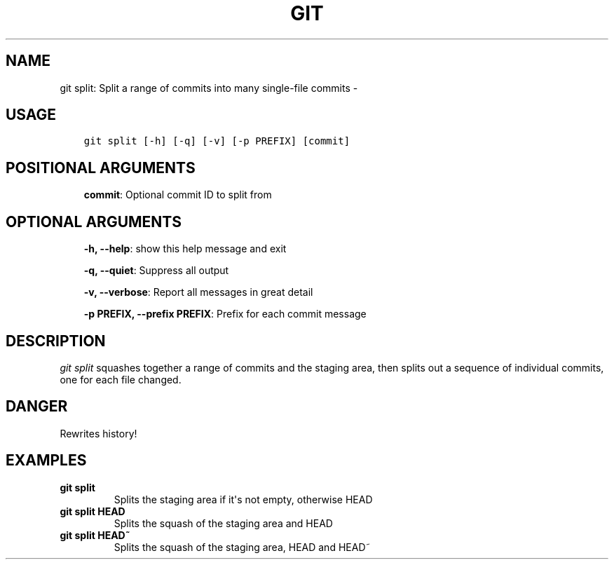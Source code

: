 .\" Man page generated from reStructuredText.
.
.TH GIT SPLIT: SPLIT A RANGE OF COMMITS INTO MANY SINGLE-FILE COMMITS  "" "" ""
.SH NAME
git split: Split a range of commits into many single-file commits \- 
.
.nr rst2man-indent-level 0
.
.de1 rstReportMargin
\\$1 \\n[an-margin]
level \\n[rst2man-indent-level]
level margin: \\n[rst2man-indent\\n[rst2man-indent-level]]
-
\\n[rst2man-indent0]
\\n[rst2man-indent1]
\\n[rst2man-indent2]
..
.de1 INDENT
.\" .rstReportMargin pre:
. RS \\$1
. nr rst2man-indent\\n[rst2man-indent-level] \\n[an-margin]
. nr rst2man-indent-level +1
.\" .rstReportMargin post:
..
.de UNINDENT
. RE
.\" indent \\n[an-margin]
.\" old: \\n[rst2man-indent\\n[rst2man-indent-level]]
.nr rst2man-indent-level -1
.\" new: \\n[rst2man-indent\\n[rst2man-indent-level]]
.in \\n[rst2man-indent\\n[rst2man-indent-level]]u
..
.SH USAGE
.INDENT 0.0
.INDENT 3.5
.sp
.nf
.ft C
git split [\-h] [\-q] [\-v] [\-p PREFIX] [commit]
.ft P
.fi
.UNINDENT
.UNINDENT
.SH POSITIONAL ARGUMENTS
.INDENT 0.0
.INDENT 3.5
\fBcommit\fP: Optional commit ID to split from
.UNINDENT
.UNINDENT
.SH OPTIONAL ARGUMENTS
.INDENT 0.0
.INDENT 3.5
\fB\-h, \-\-help\fP: show this help message and exit
.sp
\fB\-q, \-\-quiet\fP: Suppress all output
.sp
\fB\-v, \-\-verbose\fP: Report all messages in great detail
.sp
\fB\-p PREFIX, \-\-prefix PREFIX\fP: Prefix for each commit message
.UNINDENT
.UNINDENT
.SH DESCRIPTION
.sp
\fIgit split\fP squashes together a range of commits and the staging area, then
splits out a sequence of individual commits, one for each file changed.
.SH DANGER
.sp
Rewrites history!
.SH EXAMPLES
.INDENT 0.0
.TP
.B \fBgit split\fP
Splits the staging area if it\(aqs not empty, otherwise HEAD
.TP
.B \fBgit split HEAD\fP
Splits the squash of the staging area and HEAD
.TP
.B \fBgit split HEAD~\fP
Splits the squash of the staging area, HEAD and HEAD~
.UNINDENT
.\" Generated by docutils manpage writer.
.
